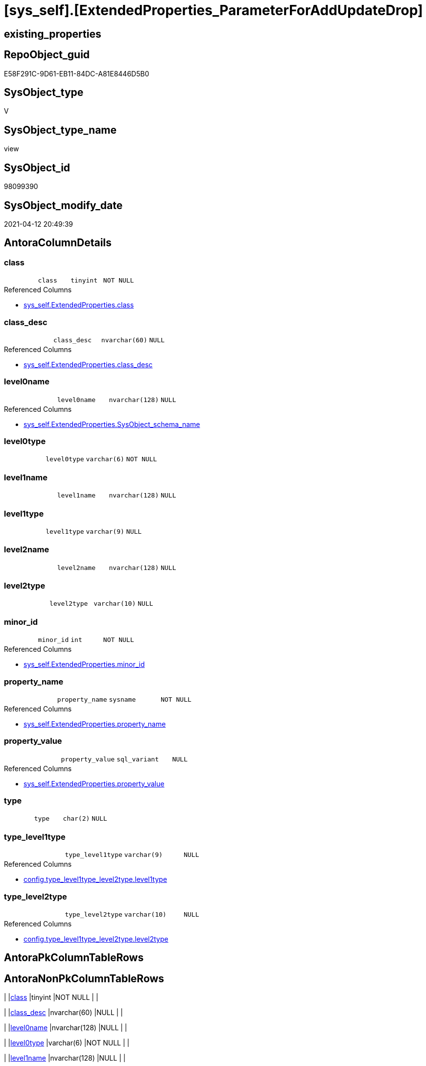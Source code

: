 = [sys_self].[ExtendedProperties_ParameterForAddUpdateDrop]

== existing_properties

// tag::existing_properties[]
:ExistsProperty--antorareferencedlist:
:ExistsProperty--antorareferencinglist:
:ExistsProperty--referencedobjectlist:
:ExistsProperty--sql_modules_definition:
:ExistsProperty--FK:
:ExistsProperty--Columns:
// end::existing_properties[]

== RepoObject_guid

// tag::RepoObject_guid[]
E58F291C-9D61-EB11-84DC-A81E8446D5B0
// end::RepoObject_guid[]

== SysObject_type

// tag::SysObject_type[]
V 
// end::SysObject_type[]

== SysObject_type_name

// tag::SysObject_type_name[]
view
// end::SysObject_type_name[]

== SysObject_id

// tag::SysObject_id[]
98099390
// end::SysObject_id[]

== SysObject_modify_date

// tag::SysObject_modify_date[]
2021-04-12 20:49:39
// end::SysObject_modify_date[]

== AntoraColumnDetails

// tag::AntoraColumnDetails[]
[[column-class]]
=== class

[cols="d,m,m,m,m,d"]
|===
|
|class
|tinyint
|NOT NULL
|
|
|===

.Referenced Columns
--
* xref:sys_self.ExtendedProperties.adoc#column-class[+sys_self.ExtendedProperties.class+]
--


[[column-class_desc]]
=== class_desc

[cols="d,m,m,m,m,d"]
|===
|
|class_desc
|nvarchar(60)
|NULL
|
|
|===

.Referenced Columns
--
* xref:sys_self.ExtendedProperties.adoc#column-class_desc[+sys_self.ExtendedProperties.class_desc+]
--


[[column-level0name]]
=== level0name

[cols="d,m,m,m,m,d"]
|===
|
|level0name
|nvarchar(128)
|NULL
|
|
|===

.Referenced Columns
--
* xref:sys_self.ExtendedProperties.adoc#column-SysObject_schema_name[+sys_self.ExtendedProperties.SysObject_schema_name+]
--


[[column-level0type]]
=== level0type

[cols="d,m,m,m,m,d"]
|===
|
|level0type
|varchar(6)
|NOT NULL
|
|
|===


[[column-level1name]]
=== level1name

[cols="d,m,m,m,m,d"]
|===
|
|level1name
|nvarchar(128)
|NULL
|
|
|===


[[column-level1type]]
=== level1type

[cols="d,m,m,m,m,d"]
|===
|
|level1type
|varchar(9)
|NULL
|
|
|===


[[column-level2name]]
=== level2name

[cols="d,m,m,m,m,d"]
|===
|
|level2name
|nvarchar(128)
|NULL
|
|
|===


[[column-level2type]]
=== level2type

[cols="d,m,m,m,m,d"]
|===
|
|level2type
|varchar(10)
|NULL
|
|
|===


[[column-minor_id]]
=== minor_id

[cols="d,m,m,m,m,d"]
|===
|
|minor_id
|int
|NOT NULL
|
|
|===

.Referenced Columns
--
* xref:sys_self.ExtendedProperties.adoc#column-minor_id[+sys_self.ExtendedProperties.minor_id+]
--


[[column-property_name]]
=== property_name

[cols="d,m,m,m,m,d"]
|===
|
|property_name
|sysname
|NOT NULL
|
|
|===

.Referenced Columns
--
* xref:sys_self.ExtendedProperties.adoc#column-property_name[+sys_self.ExtendedProperties.property_name+]
--


[[column-property_value]]
=== property_value

[cols="d,m,m,m,m,d"]
|===
|
|property_value
|sql_variant
|NULL
|
|
|===

.Referenced Columns
--
* xref:sys_self.ExtendedProperties.adoc#column-property_value[+sys_self.ExtendedProperties.property_value+]
--


[[column-type]]
=== type

[cols="d,m,m,m,m,d"]
|===
|
|type
|char(2)
|NULL
|
|
|===


[[column-type_level1type]]
=== type_level1type

[cols="d,m,m,m,m,d"]
|===
|
|type_level1type
|varchar(9)
|NULL
|
|
|===

.Referenced Columns
--
* xref:config.type_level1type_level2type.adoc#column-level1type[+config.type_level1type_level2type.level1type+]
--


[[column-type_level2type]]
=== type_level2type

[cols="d,m,m,m,m,d"]
|===
|
|type_level2type
|varchar(10)
|NULL
|
|
|===

.Referenced Columns
--
* xref:config.type_level1type_level2type.adoc#column-level2type[+config.type_level1type_level2type.level2type+]
--


// end::AntoraColumnDetails[]

== AntoraPkColumnTableRows

// tag::AntoraPkColumnTableRows[]














// end::AntoraPkColumnTableRows[]

== AntoraNonPkColumnTableRows

// tag::AntoraNonPkColumnTableRows[]
|
|<<column-class>>
|tinyint
|NOT NULL
|
|

|
|<<column-class_desc>>
|nvarchar(60)
|NULL
|
|

|
|<<column-level0name>>
|nvarchar(128)
|NULL
|
|

|
|<<column-level0type>>
|varchar(6)
|NOT NULL
|
|

|
|<<column-level1name>>
|nvarchar(128)
|NULL
|
|

|
|<<column-level1type>>
|varchar(9)
|NULL
|
|

|
|<<column-level2name>>
|nvarchar(128)
|NULL
|
|

|
|<<column-level2type>>
|varchar(10)
|NULL
|
|

|
|<<column-minor_id>>
|int
|NOT NULL
|
|

|
|<<column-property_name>>
|sysname
|NOT NULL
|
|

|
|<<column-property_value>>
|sql_variant
|NULL
|
|

|
|<<column-type>>
|char(2)
|NULL
|
|

|
|<<column-type_level1type>>
|varchar(9)
|NULL
|
|

|
|<<column-type_level2type>>
|varchar(10)
|NULL
|
|

// end::AntoraNonPkColumnTableRows[]

== AntoraIndexList

// tag::AntoraIndexList[]

// end::AntoraIndexList[]

== AntoraParameterList

// tag::AntoraParameterList[]

// end::AntoraParameterList[]

== AdocUspSteps

// tag::adocuspsteps[]

// end::adocuspsteps[]


== AntoraReferencedList

// tag::antorareferencedlist[]
* xref:config.type_level1type_level2type.adoc[]
* xref:sys_self.ExtendedProperties.adoc[]
// end::antorareferencedlist[]


== AntoraReferencingList

// tag::antorareferencinglist[]
* xref:repo_sys.usp_dropextendedproperty_level_2.adoc[]
* xref:sys_self.usp_dropextendedproperty_level_1.adoc[]
* xref:sys_self.usp_dropextendedproperty_level_2.adoc[]
// end::antorareferencinglist[]


== exampleUsage

// tag::exampleusage[]

// end::exampleusage[]


== exampleUsage_2

// tag::exampleusage_2[]

// end::exampleusage_2[]


== exampleWrong_Usage

// tag::examplewrong_usage[]

// end::examplewrong_usage[]


== has_execution_plan_issue

// tag::has_execution_plan_issue[]

// end::has_execution_plan_issue[]


== has_get_referenced_issue

// tag::has_get_referenced_issue[]

// end::has_get_referenced_issue[]


== has_history

// tag::has_history[]

// end::has_history[]


== has_history_columns

// tag::has_history_columns[]

// end::has_history_columns[]


== is_persistence

// tag::is_persistence[]

// end::is_persistence[]


== is_persistence_check_duplicate_per_pk

// tag::is_persistence_check_duplicate_per_pk[]

// end::is_persistence_check_duplicate_per_pk[]


== is_persistence_check_for_empty_source

// tag::is_persistence_check_for_empty_source[]

// end::is_persistence_check_for_empty_source[]


== is_persistence_delete_changed

// tag::is_persistence_delete_changed[]

// end::is_persistence_delete_changed[]


== is_persistence_delete_missing

// tag::is_persistence_delete_missing[]

// end::is_persistence_delete_missing[]


== is_persistence_insert

// tag::is_persistence_insert[]

// end::is_persistence_insert[]


== is_persistence_truncate

// tag::is_persistence_truncate[]

// end::is_persistence_truncate[]


== is_persistence_update_changed

// tag::is_persistence_update_changed[]

// end::is_persistence_update_changed[]


== is_repo_managed

// tag::is_repo_managed[]

// end::is_repo_managed[]


== microsoft_database_tools_support

// tag::microsoft_database_tools_support[]

// end::microsoft_database_tools_support[]


== MS_Description

// tag::ms_description[]

// end::ms_description[]


== persistence_source_RepoObject_fullname

// tag::persistence_source_repoobject_fullname[]

// end::persistence_source_repoobject_fullname[]


== persistence_source_RepoObject_fullname2

// tag::persistence_source_repoobject_fullname2[]

// end::persistence_source_repoobject_fullname2[]


== persistence_source_RepoObject_guid

// tag::persistence_source_repoobject_guid[]

// end::persistence_source_repoobject_guid[]


== persistence_source_RepoObject_xref

// tag::persistence_source_repoobject_xref[]

// end::persistence_source_repoobject_xref[]


== pk_index_guid

// tag::pk_index_guid[]

// end::pk_index_guid[]


== pk_IndexPatternColumnDatatype

// tag::pk_indexpatterncolumndatatype[]

// end::pk_indexpatterncolumndatatype[]


== pk_IndexPatternColumnName

// tag::pk_indexpatterncolumnname[]

// end::pk_indexpatterncolumnname[]


== pk_IndexSemanticGroup

// tag::pk_indexsemanticgroup[]

// end::pk_indexsemanticgroup[]


== ReferencedObjectList

// tag::referencedobjectlist[]
* [config].[type_level1type_level2type]
* [sys_self].[ExtendedProperties]
// end::referencedobjectlist[]


== usp_persistence_RepoObject_guid

// tag::usp_persistence_repoobject_guid[]

// end::usp_persistence_repoobject_guid[]


== UspParameters

// tag::uspparameters[]

// end::uspparameters[]


== sql_modules_definition

// tag::sql_modules_definition[]
[source,sql]
----
CREATE View sys_self.ExtendedProperties_ParameterForAddUpdateDrop
As
--
Select
    sep.property_name
  , sep.property_value
  , 'SCHEMA'                  As level0type
  , sep.SysObject_schema_name As level0name
  , level1type                = Iif(stl.level2type = 'CONSTRAINT', 'TABLE', stl.level1type)
  , level1name                = Iif(stl.level2type = 'CONSTRAINT', sep.parent_name, sep.SysObject_name)
  , level2type                = Iif(stl.level2type = 'CONSTRAINT', stl.level2type, sep.level2type)
  , level2name                = Iif(stl.level2type = 'CONSTRAINT', sep.SysObject_name, sep.minor_name)
  , sep.minor_id
  , sep.class
  , sep.class_desc
  , so.type
  , type_level1type           = stl.level1type
  , type_level2type           = stl.level2type
From
    sys_self.ExtendedProperties           As sep
    Inner Join
        sys.objects                       As so
            On
            sep.major_id                     = so.object_id

    Inner Join
        config.type_level1type_level2type As stl
            On
            so.type Collate Database_Default = stl.type;
----
// end::sql_modules_definition[]



